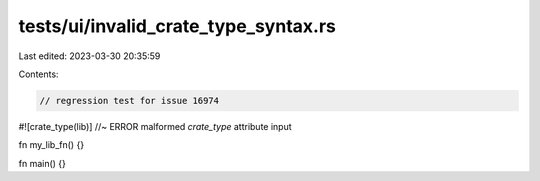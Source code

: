 tests/ui/invalid_crate_type_syntax.rs
=====================================

Last edited: 2023-03-30 20:35:59

Contents:

.. code-block:: rs

    // regression test for issue 16974
#![crate_type(lib)]  //~ ERROR malformed `crate_type` attribute input

fn my_lib_fn() {}

fn main() {}


